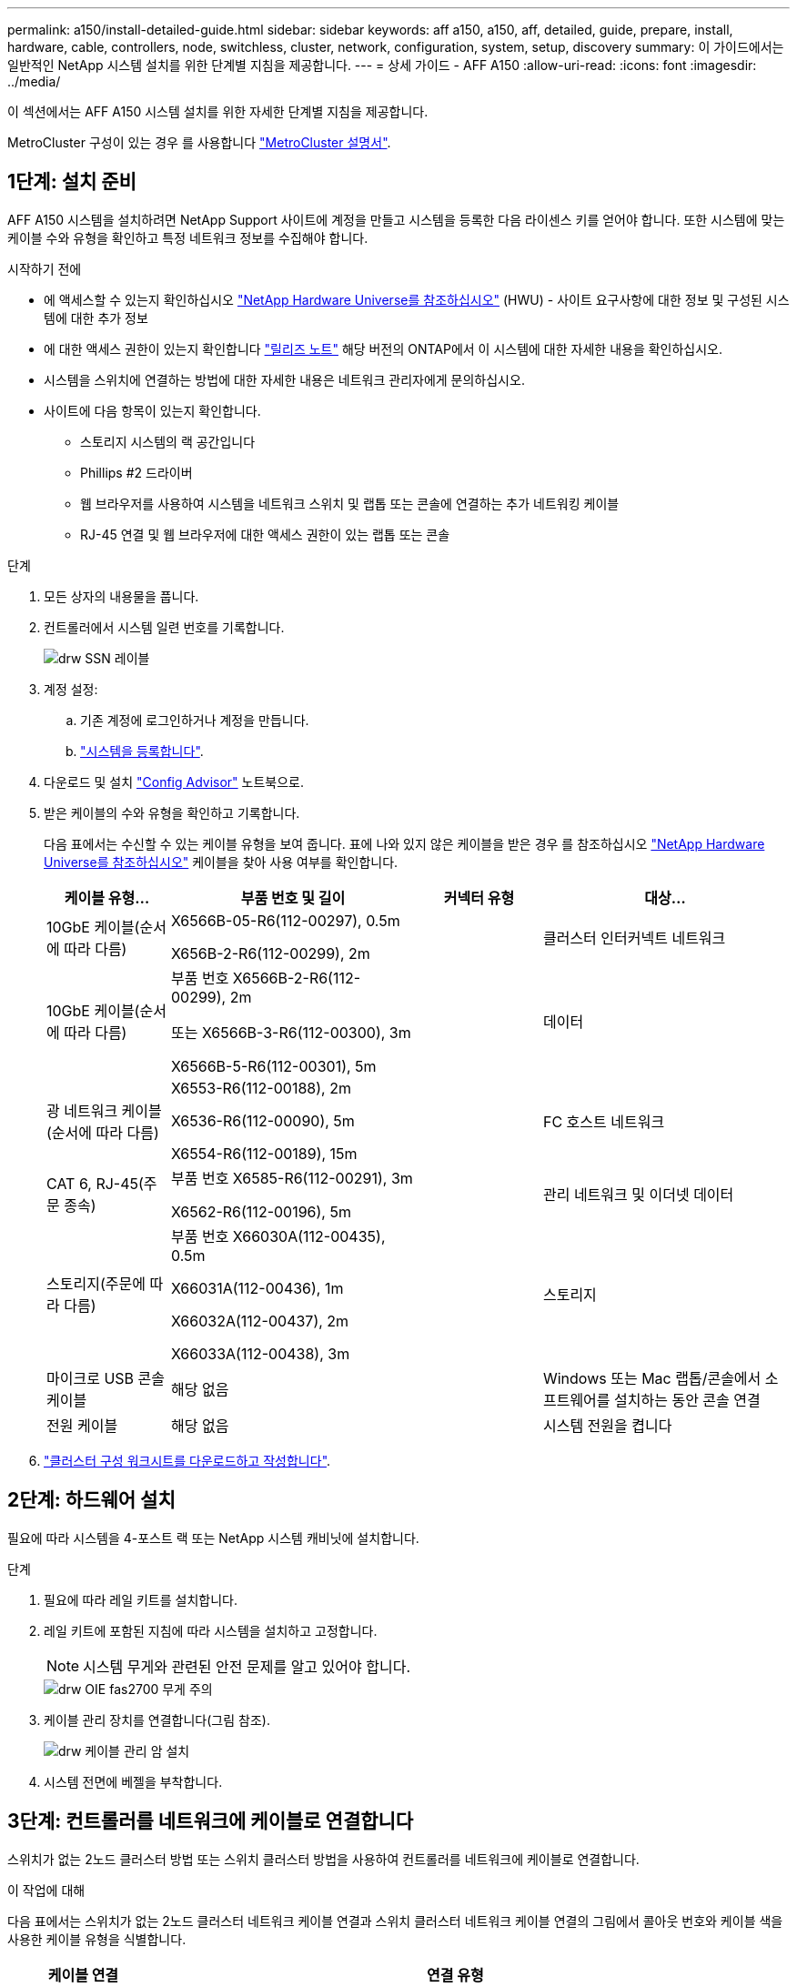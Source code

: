 ---
permalink: a150/install-detailed-guide.html 
sidebar: sidebar 
keywords: aff a150, a150, aff, detailed, guide, prepare, install, hardware, cable, controllers, node, switchless, cluster, network, configuration, system, setup, discovery 
summary: 이 가이드에서는 일반적인 NetApp 시스템 설치를 위한 단계별 지침을 제공합니다. 
---
= 상세 가이드 - AFF A150
:allow-uri-read: 
:icons: font
:imagesdir: ../media/


[role="lead"]
이 섹션에서는 AFF A150 시스템 설치를 위한 자세한 단계별 지침을 제공합니다.

MetroCluster 구성이 있는 경우 를 사용합니다 https://docs.netapp.com/us-en/ontap-metrocluster/index.html["MetroCluster 설명서"^].



== 1단계: 설치 준비

AFF A150 시스템을 설치하려면 NetApp Support 사이트에 계정을 만들고 시스템을 등록한 다음 라이센스 키를 얻어야 합니다. 또한 시스템에 맞는 케이블 수와 유형을 확인하고 특정 네트워크 정보를 수집해야 합니다.

.시작하기 전에
* 에 액세스할 수 있는지 확인하십시오 link:https://hwu.netapp.com["NetApp Hardware Universe를 참조하십시오"^] (HWU) - 사이트 요구사항에 대한 정보 및 구성된 시스템에 대한 추가 정보
* 에 대한 액세스 권한이 있는지 확인합니다 link:http://mysupport.netapp.com/documentation/productlibrary/index.html?productID=62286["릴리즈 노트"^] 해당 버전의 ONTAP에서 이 시스템에 대한 자세한 내용을 확인하십시오.
* 시스템을 스위치에 연결하는 방법에 대한 자세한 내용은 네트워크 관리자에게 문의하십시오.
* 사이트에 다음 항목이 있는지 확인합니다.
+
** 스토리지 시스템의 랙 공간입니다
** Phillips #2 드라이버
** 웹 브라우저를 사용하여 시스템을 네트워크 스위치 및 랩톱 또는 콘솔에 연결하는 추가 네트워킹 케이블
** RJ-45 연결 및 웹 브라우저에 대한 액세스 권한이 있는 랩톱 또는 콘솔




.단계
. 모든 상자의 내용물을 풉니다.
. 컨트롤러에서 시스템 일련 번호를 기록합니다.
+
image::../media/drw_ssn_label.png[drw SSN 레이블]

. 계정 설정:
+
.. 기존 계정에 로그인하거나 계정을 만듭니다.
.. https://mysupport.netapp.com/eservice/registerSNoAction.do?moduleName=RegisterMyProduct["시스템을 등록합니다"].


. 다운로드 및 설치 https://mysupport.netapp.com/site/tools/tool-eula/activeiq-configadvisor["Config Advisor"] 노트북으로.
. 받은 케이블의 수와 유형을 확인하고 기록합니다.
+
다음 표에서는 수신할 수 있는 케이블 유형을 보여 줍니다. 표에 나와 있지 않은 케이블을 받은 경우 를 참조하십시오 https://hwu.netapp.com["NetApp Hardware Universe를 참조하십시오"] 케이블을 찾아 사용 여부를 확인합니다.

+
[cols="1,2,1,2"]
|===
| 케이블 유형... | 부품 번호 및 길이 | 커넥터 유형 | 대상... 


 a| 
10GbE 케이블(순서에 따라 다름)
 a| 
X6566B-05-R6(112-00297), 0.5m

X656B-2-R6(112-00299), 2m
 a| 
image:../media/oie_cable_sfp_gbe_copper.png[""]
 a| 
클러스터 인터커넥트 네트워크



 a| 
10GbE 케이블(순서에 따라 다름)
 a| 
부품 번호 X6566B-2-R6(112-00299), 2m

또는 X6566B-3-R6(112-00300), 3m

X6566B-5-R6(112-00301), 5m
 a| 
image:../media/oie_cable_sfp_gbe_copper.png[""]
 a| 
데이터



 a| 
광 네트워크 케이블(순서에 따라 다름)
 a| 
X6553-R6(112-00188), 2m

X6536-R6(112-00090), 5m

X6554-R6(112-00189), 15m
 a| 
image:../media/oie_cable_fiber_lc_connector.png[""]
 a| 
FC 호스트 네트워크



 a| 
CAT 6, RJ-45(주문 종속)
 a| 
부품 번호 X6585-R6(112-00291), 3m

X6562-R6(112-00196), 5m
 a| 
image:../media/oie_cable_rj45.png[""]
 a| 
관리 네트워크 및 이더넷 데이터



 a| 
스토리지(주문에 따라 다름)
 a| 
부품 번호 X66030A(112-00435), 0.5m

X66031A(112-00436), 1m

X66032A(112-00437), 2m

X66033A(112-00438), 3m
 a| 
image:../media/oie_cable_mini_sas_hd_to_mini_sas_hd.png[""]
 a| 
스토리지



 a| 
마이크로 USB 콘솔 케이블
 a| 
해당 없음
 a| 
image:../media/oie_cable_micro_usb.png[""]
 a| 
Windows 또는 Mac 랩톱/콘솔에서 소프트웨어를 설치하는 동안 콘솔 연결



 a| 
전원 케이블
 a| 
해당 없음
 a| 
image:../media/oie_cable_power.png[""]
 a| 
시스템 전원을 켭니다

|===
. https://library.netapp.com/ecm/ecm_download_file/ECMLP2839002["클러스터 구성 워크시트를 다운로드하고 작성합니다"].




== 2단계: 하드웨어 설치

필요에 따라 시스템을 4-포스트 랙 또는 NetApp 시스템 캐비닛에 설치합니다.

.단계
. 필요에 따라 레일 키트를 설치합니다.
. 레일 키트에 포함된 지침에 따라 시스템을 설치하고 고정합니다.
+

NOTE: 시스템 무게와 관련된 안전 문제를 알고 있어야 합니다.

+
image::../media/drw_oie_fas2700_weight_caution.png[drw OIE fas2700 무게 주의]

. 케이블 관리 장치를 연결합니다(그림 참조).
+
image::../media/drw_cable_management_arm_install.png[drw 케이블 관리 암 설치]

. 시스템 전면에 베젤을 부착합니다.




== 3단계: 컨트롤러를 네트워크에 케이블로 연결합니다

스위치가 없는 2노드 클러스터 방법 또는 스위치 클러스터 방법을 사용하여 컨트롤러를 네트워크에 케이블로 연결합니다.

.이 작업에 대해
다음 표에서는 스위치가 없는 2노드 클러스터 네트워크 케이블 연결과 스위치 클러스터 네트워크 케이블 연결의 그림에서 콜아웃 번호와 케이블 색을 사용한 케이블 유형을 식별합니다.

[cols="20%,80%"]
|===
| 케이블 연결 | 연결 유형 


 a| 
image::../media/oie_legend_icon_1_lg.svg[OIE 범례 아이콘 1 LG]
 a| 
클러스터 인터커넥트



 a| 
image::../media/oie_legend_icon_2_o.svg[OIE 범례 아이콘 2 o]
 a| 
데이터 네트워크 스위치를 호스팅할 컨트롤러



 a| 
image::../media/oie_legend_icon_3_lp.svg[OIE 범례 아이콘 3 lp]
 a| 
컨트롤러 - 관리 네트워크 스위치

|===
[role="tabbed-block"]
====
.옵션 1: 스위치가 없는 2노드 클러스터
--
스위치가 없는 2노드 클러스터를 케이블로 연결합니다.

.이 작업에 대해
그림 화살표에 올바른 케이블 커넥터 당김 탭 방향이 있는지 확인하십시오.

image::../media/oie_cable_pull_tab_down.png[OIE 케이블 당김 탭을 아래로 내립니다]


NOTE: 커넥터를 삽입할 때 딸깍 소리가 들려야 합니다. 딸깍 소리가 안 되면 커넥터를 제거하고 회전했다가 다시 시도하십시오.

.단계
. 클러스터 인터커넥트 케이블을 사용하여 클러스터 인터커넥트 포트 e0a~e0a 및 e0b~e0b에 케이블을 연결합니다. 를 누릅니다image:../media/drw_c190_u_tnsc_clust_cbling.png[""]
. UTA2 데이터 네트워크 또는 이더넷 네트워크에 컨트롤러 케이블 연결:
+
UTA2 데이터 네트워크 구성:: UTA2 데이터 포트를 호스트 네트워크에 케이블로 연결하려면 다음 케이블 유형 중 하나를 사용하십시오.
+
--
** FC 호스트의 경우 0c 및 0d * 또는 * 0e 및 0f를 사용하십시오.
** 10GbE 시스템의 경우 e0c 및 e0d * 또는 * e0e 및 e0f 를 사용합니다.
+
image:../media/drw_c190_u_fc_10gbe_cbling.png[""]

+
하나의 포트 쌍을 CNA로, 하나의 포트 쌍을 FC로 연결하거나, 두 포트 쌍을 CNA로 또는 두 포트 쌍 모두를 FC로 연결할 수 있습니다.



--
이더넷 네트워크 구성:: Cat 6 RJ45 케이블을 사용하여 e0c - e0f 포트를 호스트 네트워크에 연결합니다. 다음 그림을 참조하십시오.
+
--
image:../media/drw_c190_e_rj45_cbling.png[""]

--


. RJ45 케이블을 사용하여 e0M 포트를 관리 네트워크 스위치에 연결합니다.
+
image:../media/drw_c190_u_mgmt_cbling.png[""]




IMPORTANT: 이때 전원 코드를 꽂지 마십시오.

--
.옵션 2: 스위치 클러스터
--
스위치 클러스터를 케이블로 연결합니다.

.이 작업에 대해
그림 화살표에 올바른 케이블 커넥터 당김 탭 방향이 있는지 확인하십시오.

image::../media/oie_cable_pull_tab_down.png[OIE 케이블 당김 탭을 아래로 내립니다]


NOTE: 커넥터를 삽입할 때 딸깍 소리가 들려야 합니다. 딸깍 소리가 안 되면 커넥터를 제거하고 회전했다가 다시 시도하십시오.

.단계
. 각 컨트롤러 모듈에 대해 클러스터 인터커넥트 케이블을 사용하여 e0a 및 e0b 케이블 연결 스위치에 대해 e0a 및 e0b 케이블을 연결합니다.
+
image:../media/drw_c190_u_switched_clust_cbling.png[""]

. UTA2 데이터 네트워크 포트 또는 이더넷 데이터 네트워크 포트를 사용하여 컨트롤러를 호스트 네트워크에 연결할 수 있습니다.
+
UTA2 데이터 네트워크 구성:: UTA2 데이터 포트를 호스트 네트워크에 케이블로 연결하려면 다음 케이블 유형 중 하나를 사용하십시오.
+
--
** FC 호스트의 경우 0c 및 0d** 또는** 0e 및 0f를 사용합니다.
** 10GbE 시스템의 경우 e0c 및 e0d ** 또는 ** e0e 및 e0f 를 사용합니다.
+
image:../media/drw_c190_u_fc_10gbe_cbling.png[""]

+
하나의 포트 쌍을 CNA로, 하나의 포트 쌍을 FC로 연결하거나, 두 포트 쌍을 CNA로 또는 두 포트 쌍 모두를 FC로 연결할 수 있습니다.



--
이더넷 네트워크 구성:: Cat 6 RJ45 케이블을 사용하여 e0c - e0f 포트를 호스트 네트워크에 연결합니다.
+
--
image:../media/drw_c190_e_rj45_cbling.png[""]

--


. RJ45 케이블을 사용하여 e0M 포트를 관리 네트워크 스위치에 연결합니다.
+
image:../media/drw_c190_u_mgmt_cbling.png[""]




IMPORTANT: 이때 전원 코드를 꽂지 마십시오.

--
====


== 4단계: 컨트롤러 케이블을 드라이브 쉘프에 연결합니다

온보드 스토리지 포트를 사용하여 컨트롤러를 쉘프에 연결합니다. 외부 스토리지가 있는 시스템의 경우 MP-HA 케이블 연결을 사용하는 것이 좋습니다.

.이 작업에 대해
* SAS 테이프 드라이브가 있는 경우 단일 경로 케이블을 사용할 수 있습니다. 외부 쉘프가 없는 경우, SAS 케이블을 시스템과 함께 주문한 경우 내부 드라이브에 대한 MP-HA 케이블 연결은 선택 사항(표시되지 않음)입니다.
* 쉘프-쉘프 연결을 케이블로 연결한 다음, 두 컨트롤러를 드라이브 쉘프에 케이블로 연결해야 합니다.
* 그림 화살표에 올바른 케이블 커넥터 당김 탭 방향이 있는지 확인하십시오.
+
image::../media/oie_cable_pull_tab_down.png[OIE 케이블 당김 탭을 아래로 내립니다]



.단계
. HA Pair를 외부 드라이브 쉘프에 연결합니다.
+
다음 예제는 DS224C 드라이브 쉘프의 케이블 연결을 보여줍니다. 케이블 연결은 지원되는 다른 드라이브 쉘프와 유사합니다.

+
image::../media/drw_a150_ha_storage_cabling_IEOPS-1032.svg[drw a150 ha 저장 케이블 IEOPS 1032]

. 쉘프-쉘프 포트에 케이블을 연결합니다.
+
** IOM A의 포트 3을 IOM A의 포트 1에 바로 아래에 있는 쉘프의 IOM A에서 포트 1로 연결합니다.
** IOM B의 포트 3을 IOM B의 포트 1로 바로 아래에 있는 쉘프의 IOM B에서 포트 1로 연결합니다.
+
image:../media/oie_cable_mini_sas_hd_to_mini_sas_hd.png[""] 미니 SAS HD - 미니 SAS HD 케이블



. 각 노드를 스택의 IOM A에 연결합니다.
+
** 스택의 마지막 드라이브 쉘프에 있는 컨트롤러 1 포트 0b에서 IOM A 포트 3으로
** 컨트롤러 2 포트 0a를 스택의 첫 번째 드라이브 쉘프에 있는 IOM A 포트 1에 연결합니다.
+
image:../media/oie_cable_mini_sas_hd_to_mini_sas_hd.png[""] 미니 SAS HD - 미니 SAS HD 케이블



. 각 노드를 스택의 IOM B에 연결합니다
+
** 컨트롤러 1 포트 0a를 스택의 첫 번째 드라이브 쉘프에 있는 IOM B 포트 1로 연결합니다.
** 스택의 마지막 드라이브 쉘프에 있는 컨트롤러 2 포트 0b에서 IOM B 포트 3으로image:../media/oie_cable_mini_sas_hd_to_mini_sas_hd.png[""] 미니 SAS HD - 미니 SAS HD 케이블




드라이브 쉘프 스택이 두 개 이상인 경우, 를 참조하십시오 link:../com.netapp.doc.hw-ds-sas3-icg/home.html["설치 및 케이블 연결"] 드라이브 쉘프 유형



== 5단계: 시스템 설치를 완료합니다

[role="lead"]
스위치 및 랩톱에 대한 연결만 제공하는 클러스터 검색을 사용하거나 시스템의 컨트롤러에 직접 연결한 다음 관리 스위치에 연결하여 시스템 설치 및 구성을 완료할 수 있습니다.

[role="tabbed-block"]
====
.옵션 1: 네트워크 검색이 활성화된 경우
--
랩톱에서 네트워크 검색을 사용하도록 설정한 경우 자동 클러스터 검색을 사용하여 시스템 설정 및 구성을 완료할 수 있습니다.

.단계
. 다음 애니메이션을 사용하여 하나 이상의 드라이브 쉘프 ID를 설정합니다
+
.애니메이션 - 드라이브 쉘프 ID를 설정합니다
video::c600f366-4d30-481a-89d9-ab1b0066589b[panopto]
. 전원 코드를 컨트롤러 전원 공급 장치에 연결한 다음 다른 회로의 전원 공급 장치에 연결합니다.
. 전원 스위치를 두 노드에 모두 켭니다.
+
image::../media/drw_turn_on_power_switches_to_psus.png[drw 전원 스위치를 PSU로 켭니다]

+

NOTE: 초기 부팅에는 최대 8분이 소요될 수 있습니다.

. 랩톱에 네트워크 검색이 활성화되어 있는지 확인합니다.
+
자세한 내용은 노트북의 온라인 도움말을 참조하십시오.

. 관리 스위치에 랩톱을 연결합니다.
+
image::../media/dwr_laptop_to_switch_only.svg[DWR 노트북만 전환합니다]

. 나열된 ONTAP 아이콘을 선택하여 다음을 검색합니다.
+
image::../media/drw_autodiscovery_controler_select.png[drw 자동 검색 제어자 선택]

+
.. 파일 탐색기를 엽니다.
.. 왼쪽 창에서 네트워크를 클릭합니다.
.. 마우스 오른쪽 버튼을 클릭하고 새로 고침을 선택합니다.
.. ONTAP 아이콘을 두 번 클릭하고 화면에 표시된 인증서를 수락합니다.
+

NOTE: xxxxx는 대상 노드의 시스템 일련 번호입니다.

+
System Manager가 열립니다.



. 에서 수집한 데이터를 사용하여 시스템을 구성합니다 https://library.netapp.com/ecm/ecm_download_file/ECMLP2862613["ONTAP 구성 가이드 를 참조하십시오"].
. 계정 설정 및 Active IQ Config Advisor 다운로드:
+
.. 에 로그인합니다 https://mysupport.netapp.com/site/user/registration["기존 계정 또는 생성 및 계정"].
.. https://mysupport.netapp.com/site/systems/register["등록"] 시스템.
.. 다운로드 https://mysupport.netapp.com/site/tools["Active IQ Config Advisor"].


. Config Advisor을 실행하여 시스템의 상태를 확인하십시오.
. 초기 구성을 완료한 후 로 이동합니다 https://docs.netapp.com/us-en/ontap-family/["ONTAP 설명서"] ONTAP의 추가 기능 구성에 대한 자세한 내용은 사이트를 참조하십시오.


--
.옵션 2: 네트워크 검색이 활성화되지 않은 경우
--
랩톱에서 네트워크 검색을 사용하지 않는 경우 이 작업을 사용하여 구성 및 설정을 완료해야 합니다.

.단계
. 노트북 또는 콘솔에 케이블을 연결하고 구성합니다.
+
.. 노트북 또는 콘솔의 콘솔 포트를 N-8-1을 사용하여 115,200보드 로 설정합니다.
+
콘솔 포트를 구성하는 방법에 대한 지침은 랩톱 또는 콘솔의 온라인 도움말을 참조하십시오.

.. 콘솔 케이블을 랩톱 또는 콘솔에 연결하고 시스템과 함께 제공된 콘솔 케이블을 사용하여 컨트롤러의 콘솔 포트를 연결합니다.
+
image::../media/drw_console_connect_fas2700_affa200.png[fas2700 affa200을 연결하는 drw 콘솔]

.. 랩톱 또는 콘솔을 관리 서브넷의 스위치에 연결합니다.
+
image::../media/drw_client_to_mgmt_subnet_fas2700_affa220.png[drw client to mgmt subnet fas2700 affa220]

.. 관리 서브넷에 있는 TCP/IP 주소를 사용하여 랩톱 또는 콘솔에 할당합니다.


. 다음 애니메이션을 사용하여 하나 이상의 드라이브 쉘프 ID를 설정합니다.
+
.애니메이션 - 드라이브 쉘프 ID를 설정합니다
video::c600f366-4d30-481a-89d9-ab1b0066589b[panopto]
. 전원 코드를 컨트롤러 전원 공급 장치에 연결한 다음 다른 회로의 전원 공급 장치에 연결합니다.
. 전원 스위치를 두 노드에 모두 켭니다.
+
image::../media/drw_turn_on_power_switches_to_psus.png[drw 전원 스위치를 PSU로 켭니다]

+

NOTE: 초기 부팅에는 최대 8분이 소요될 수 있습니다.

. 노드 중 하나에 초기 노드 관리 IP 주소를 할당합니다.
+
[cols="1-3"]
|===
| 관리 네트워크에 DHCP가 있는 경우... | 그러면... 


 a| 
구성됨
 a| 
새 컨트롤러에 할당된 IP 주소를 기록합니다.



 a| 
구성되지 않았습니다
 a| 
.. PuTTY, 터미널 서버 또는 해당 환경에 해당하는 를 사용하여 콘솔 세션을 엽니다.
+

NOTE: PuTTY 구성 방법을 모르는 경우 노트북 또는 콘솔의 온라인 도움말을 확인하십시오.

.. 스크립트에 메시지가 표시되면 관리 IP 주소를 입력합니다.


|===
. 랩톱 또는 콘솔에서 System Manager를 사용하여 클러스터를 구성합니다.
+
.. 브라우저에서 노드 관리 IP 주소를 가리킵니다.
+

NOTE: 주소의 형식은 입니다 https://x.x.x.x[].

.. 에서 수집한 데이터를 사용하여 시스템을 구성합니다 https://library.netapp.com/ecm/ecm_download_file/ECMLP2862613["ONTAP 구성 가이드 를 참조하십시오"].


. 계정 설정 및 Active IQ Config Advisor 다운로드:
+
.. 에 로그인합니다 https://mysupport.netapp.com/site/user/registration["기존 계정 또는 생성 및 계정"].
.. https://mysupport.netapp.com/site/systems/register["등록"] 시스템.
.. 다운로드 https://mysupport.netapp.com/site/tools["Active IQ Config Advisor"].


. Config Advisor을 실행하여 시스템의 상태를 확인하십시오.
. 초기 구성을 완료한 후 로 이동합니다 https://docs.netapp.com/us-en/ontap-family/["ONTAP 설명서"] ONTAP의 추가 기능 구성에 대한 자세한 내용은 사이트를 참조하십시오.


--
====